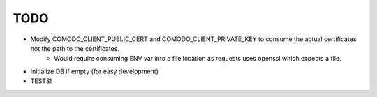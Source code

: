 TODO
====
- Modify COMODO_CLIENT_PUBLIC_CERT and COMODO_CLIENT_PRIVATE_KEY to consume the actual certificates not the path to the certificates.
    - Would require consuming ENV var into a file location as requests uses openssl which expects a file.
- Initialize DB if empty (for easy development)
- TESTS!
